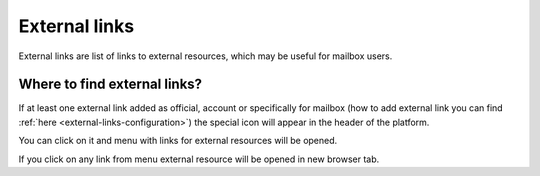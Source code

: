 ==============
External links
==============

External links are list of links to external resources, which may be useful for mailbox users.

Where to find external links?
=============================

If at least one external link added as official, account or specifically for mailbox (how to add external link you can find :ref:`here <external-links-configuration>`) the special icon will appear in the header of the platform.

.. image:: pic_header/externalLinksBtn.png
   :width: 600
   :align: center

You can click on it and menu with links for external resources will be opened.

.. image:: pic_header/externalLinksMenu.png
   :width: 600
   :align: center

If you click on any link from menu external resource will be opened in new browser tab.